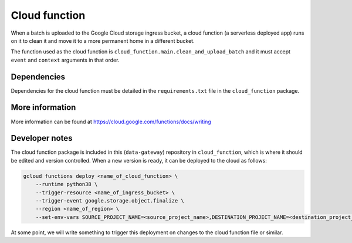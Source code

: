 .. _cloud_function:

==============
Cloud function
==============

When a batch is uploaded to the Google Cloud storage ingress bucket, a cloud function (a serverless deployed app) runs
on it to clean it and move it to a more permanent home in a different bucket.

The function used as the cloud function is ``cloud_function.main.clean_and_upload_batch`` and it must accept ``event``
and ``context`` arguments in that order.


Dependencies
============

Dependencies for the cloud function must be detailed in the ``requirements.txt`` file in the ``cloud_function`` package.


More information
================

More information can be found at https://cloud.google.com/functions/docs/writing


Developer notes
===============

The cloud function package is included in this (``data-gateway``) repository in ``cloud_function``, which is where it
should be edited and version controlled. When a new version is ready, it can be deployed to the cloud as follows:

.. code-block::

    gcloud functions deploy <name_of_cloud_function> \
        --runtime python38 \
        --trigger-resource <name_of_ingress_bucket> \
        --trigger-event google.storage.object.finalize \
        --region <name_of_region> \
        --set-env-vars SOURCE_PROJECT_NAME=<source_project_name>,DESTINATION_PROJECT_NAME=<destination_project_name>,DESTINATION_BUCKET_NAME=<destination_bucket_name>

At some point, we will write something to trigger this deployment on changes to the cloud function file or similar.
